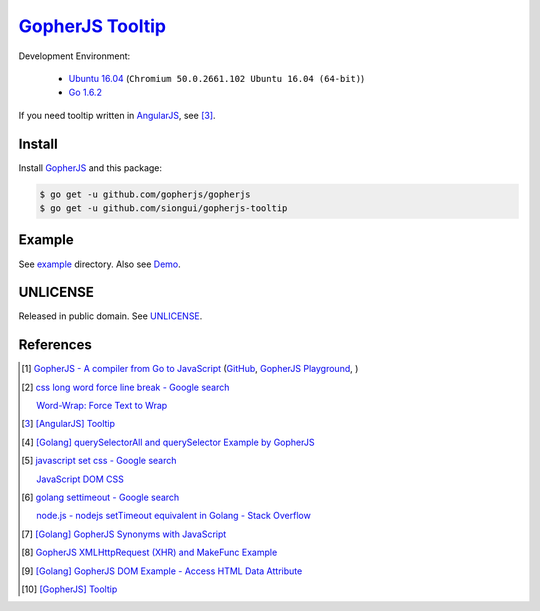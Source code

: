 ==================
GopherJS_ Tooltip_
==================

Development Environment:

  - `Ubuntu 16.04`_ (``Chromium 50.0.2661.102 Ubuntu 16.04 (64-bit)``)
  - `Go 1.6.2`_

If you need tooltip written in AngularJS_, see [3]_.


Install
+++++++

Install GopherJS_ and this package:

.. code-block:: bash

  $ go get -u github.com/gopherjs/gopherjs
  $ go get -u github.com/siongui/gopherjs-tooltip


Example
+++++++

See `example <example>`_ directory. Also see Demo_.


UNLICENSE
+++++++++

Released in public domain. See UNLICENSE_.


References
++++++++++

.. [1] `GopherJS - A compiler from Go to JavaScript <http://www.gopherjs.org/>`_
       (`GitHub <https://github.com/gopherjs/gopherjs>`__,
       `GopherJS Playground <http://www.gopherjs.org/playground/>`_,
       |godoc|)

.. [2] `css long word force line break - Google search <https://www.google.com/search?q=css+long+word+force+line+break>`_

       `Word-Wrap: Force Text to Wrap <http://webdesignerwall.com/tutorials/word-wrap-force-text-to-wrap>`_

.. [3] `[AngularJS] Tooltip <https://siongui.github.io/2016/05/26/angularjs-tooltip/>`_

.. [4] `[Golang] querySelectorAll and querySelector Example by GopherJS <https://siongui.github.io/2016/02/14/go-querySelectorAll-querySelector-by-gopherjs/>`_

.. [5] `javascript set css - Google search <https://www.google.com/search?q=javascript+set+css>`_

       `JavaScript DOM CSS <http://www.w3schools.com/js/js_htmldom_css.asp>`_

.. [6] `golang settimeout - Google search <https://www.google.com/search?q=golang+settimeout>`_

       `node.js - nodejs setTimeout equivalent in Golang - Stack Overflow <http://stackoverflow.com/questions/24072767/nodejs-settimeout-equivalent-in-golang>`_

.. [7] `[Golang] GopherJS Synonyms with JavaScript <https://siongui.github.io/2016/01/29/go-gopherjs-synonyms-with-javascript/>`_

.. [8] `GopherJS XMLHttpRequest (XHR) and MakeFunc Example <https://siongui.github.io/2016/02/18/gopherjs-XMLHttpRequest-XHR-and-MakeFunc-example/>`_

.. [9] `[Golang] GopherJS DOM Example - Access HTML Data Attribute <https://siongui.github.io/2016/01/12/gopherjs-dom-example-access-html-data-attribute/>`_

.. [10] `[GopherJS] Tooltip <https://siongui.github.io/2016/06/05/gopherjs-tooltip/>`_


.. _Ubuntu 16.04: http://releases.ubuntu.com/16.04/
.. _Go 1.6.2: https://golang.org/dl/
.. _Go: https://golang.org/
.. _GopherJS: https://github.com/gopherjs/gopherjs
.. _AngularJS: https://angularjs.org/
.. _UNLICENSE: http://unlicense.org/
.. _Tooltip: https://www.google.com/search?q=javascript+tooltip
.. _Demo: https://siongui.github.io/gopherjs-tooltip/

.. |godoc| image:: https://godoc.org/github.com/gopherjs/gopherjs/js?status.png
   :target: https://godoc.org/github.com/gopherjs/gopherjs/js
